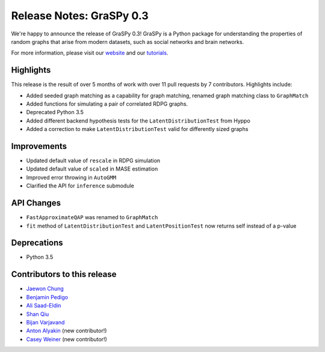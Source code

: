 Release Notes: GraSPy 0.3
=========================

We're happy to announce the release of GraSPy 0.3! GraSPy is a Python package for 
understanding the properties of random graphs that arise from modern datasets, such as
social networks and brain networks.

For more information, please visit our `website <http://graspy.neurodata.io/>`_
and our `tutorials <https://graspy.neurodata.io/tutorial.html>`_.


Highlights
----------
This release is the result of over 5 months of work with over 11 pull requests by 
7 contributors. Highlights include:

- Added seeded graph matching as a capability for graph matching, renamed graph matching class to ``GraphMatch`` 
- Added functions for simulating a pair of correlated RDPG graphs.
- Deprecated Python 3.5
- Added different backend hypothesis tests for the ``LatentDistributionTest`` from Hyppo
- Added a correction to make ``LatentDistributionTest`` valid for differently sized graphs

Improvements
------------
- Updated default value of ``rescale`` in RDPG simulation 
- Updated default value of ``scaled`` in MASE estimation 
- Improved error throwing in ``AutoGMM``
- Clarified the API for ``inference`` submodule

API Changes
-----------
- ``FastApproximateQAP`` was renamed to ``GraphMatch``
- ``fit`` method of ``LatentDistributionTest`` and ``LatentPositionTest`` now returns self instead of a p-value

Deprecations
------------
- Python 3.5

Contributors to this release
----------------------------
- `Jaewon Chung <https://github.com/j1c>`_
- `Benjamin Pedigo <https://github.com/bdpedigo>`_
- `Ali Saad-Eldin <https://github.com/asaadeldin11>`_
- `Shan Qiu <https://github.com/SHAAAAN>`_
- `Bijan Varjavand <https://github.com/bvarjavand>`_
- `Anton Alyakin <https://github.com/alyakin314>`_ (new contributor!)
- `Casey Weiner <https://github.com/caseypw>`_ (new contributor!)